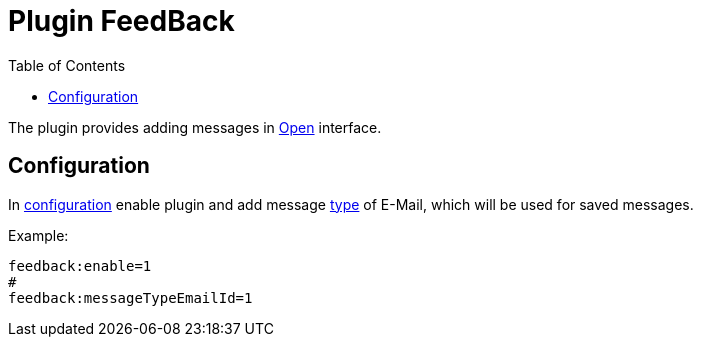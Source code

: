 = Plugin FeedBack
:toc:

The plugin provides adding messages in <<../../kernel/interface.adoc#open, Open>> interface.

[[config]]
== Configuration
In <<../../kernel/setup.adoc#config, configuration>> enable plugin and add message <<../../kernel/message.adoc#type-email, type>> of E-Mail, 
which will be used for saved messages.

Example:
[source]
----
feedback:enable=1
#
feedback:messageTypeEmailId=1
----
